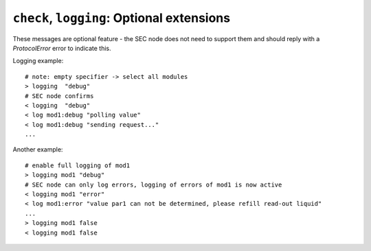 ``check``, ``logging``: Optional extensions
-------------------------------------------

These messages are optional feature - the SEC node does not need to support them
and should reply with a `ProtocolError` error to indicate this.

.. message:: [request] check <module>:<accessible> [<value>]
             [reply] checked <module>:<accessible> <data-report>
             [reply] error_check <module>:<accessible> <error-report>

    The check value message is used to enable *dry run* functionality on
    :doc:`parameters and commands <../accessibles>`.  It consists of the module and
    accessible name, in addition to the value to be verified.  It allows an ECS
    to verify if a value can be set on a particular parameter without actually
    changing it with a `change` message.  Similarly, it can be used on commands
    to check if a value is a valid argument, without `executing <do>` the
    command.  This check goes beyond a simple validity check based on the
    accessible's datainfo and may depend on the current configuration of the
    entire SEC node.  Upon successful completion of the check, a `checked`
    response is sent, containing a :ref:`data-report` of the verified value.
    The accessible property `checkable` indicates whether an accessible can be
    checked.

    .. admonition:: Remarks

        * The response to a `check` message must not depend on the current
          status of the module.
        * A `check` message must not change anything, neither on the hardware
          nor on any parameter.
        * The `checked` and `error_check` messages are only sent in response to
          the `check` message on the same connection, and not to other clients
          with an activated connection.
        * If the check fails, the error report should indicate whether this is
          due to the current configuration of the SEC node (`Impossible`), or
          because the checked value is outside the range (`RangeError`)
          specified by the `datainfo` property.

    Examples::

        > check mf:target [1.0, 1.0, 2.0]
        < checked mf:target [[1.0, 1.0, 2.0], {}]

        > check mf:target [1.0, 2.0, 2.5]
        < error_check mf:target ["BadValue", "value outside allowed sphere", {"closest_valid": [0.8, 1.6, 2.0]}]

        > check cryo:target 2.7
        < error_check cryo:target ["NotCheckable", "", {}]

    .. dropdown:: Related issues

        | :issue:`075 New messages check and checked`


.. message:: [request] logging <module>[:<parameter>] <level>
             [reply] logging <module>[:<parameter>] <level>
             [reply] error_logging <module> <error-report>

    Enables the SEC node to send log messages generated by the given module.

    The level is a JSON string, either "debug", "info", "error" or "off".  This
    is supposed to set the 'logging level' of the given module (or the whole SEC
    node if the specifier is empty) to the given level:

    This scheme may also be extended to configure logging only for selected
    parameters of selected modules.

    "off"
        Remote logging is completely turned off.
    "error"
        Only errors are logged remotely.
    "info"
        Only 'info' and 'error' messages are logged remotely.
    "debug"
        All log messages are logged remotely.

    A SEC node should reply with an :ref:`error-report` (`ProtocolError`) if
    it doesn't implement this message.  Otherwise it should mirror the request,
    which may be updated with the logging-level actually in use.  I.e. if an SEC
    node does not implement the "debug" level, but "error" and "info" and an ECS
    requests "debug" logging, the reply should contain "info" (as this is
    'closer' to the original request than "error") or "off".  Similarly, if
    logging of a too specific item is requested, the SEC node should activate
    the logging on the least specific item where logging is supported.  E.g. if
    logging for ``<module>:<param>`` is requested, but the SEC node only
    supports logging of the module, this should be reflected in the reply and
    the logging of the module is to be influenced.

    .. note:: It is not foreseen to query the currently active logging level.
              It is supposed to default to ``"off"``.

.. message:: [event] log <modulename>:<loglevel> <message>

    This is an asynchronous event only to be sent by the SEC node to the ECS
    which activated logging.

Logging example::

    # note: empty specifier -> select all modules
    > logging  "debug"
    # SEC node confirms
    < logging  "debug"
    < log mod1:debug "polling value"
    < log mod1:debug "sending request..."
    ...

Another example::

    # enable full logging of mod1
    > logging mod1 "debug"
    # SEC node can only log errors, logging of errors of mod1 is now active
    < logging mod1 "error"
    < log mod1:error "value par1 can not be determined, please refill read-out liquid"
    ...
    > logging mod1 false
    < logging mod1 false
